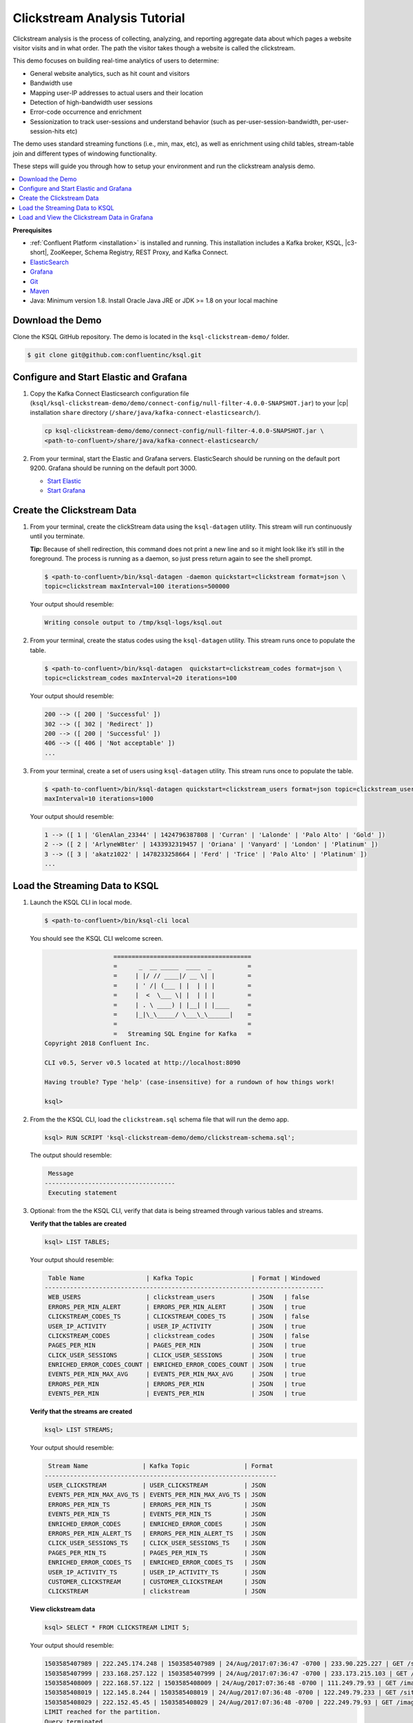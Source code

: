 .. _ksql_clickstream:

Clickstream Analysis Tutorial
=============================

Clickstream analysis is the process of collecting, analyzing, and
reporting aggregate data about which pages a website visitor visits and
in what order. The path the visitor takes though a website is called the
clickstream.

This demo focuses on building real-time analytics of users to determine:

* General website analytics, such as hit count and visitors
* Bandwidth use
* Mapping user-IP addresses to actual users and their location
* Detection of high-bandwidth user sessions
* Error-code occurrence and enrichment
* Sessionization to track user-sessions and understand behavior (such as per-user-session-bandwidth, per-user-session-hits etc)

The demo uses standard streaming functions (i.e., min, max, etc), as
well as enrichment using child tables, stream-table join and different
types of windowing functionality.

These steps will guide you through how to setup your environment and run
the clickstream analysis demo.

.. contents::
    :local:

**Prerequisites**

- :ref:`Confluent Platform <installation>` is installed and running. This installation includes a Kafka broker, KSQL, |c3-short|,
  ZooKeeper, Schema Registry, REST Proxy, and Kafka Connect.
-  `ElasticSearch <https://www.elastic.co/guide/en/elasticsearch/guide/current/running-elasticsearch.html>`__
-  `Grafana <http://docs.grafana.org/installation/>`__
-  `Git <https://git-scm.com/downloads>`__
-  `Maven <https://maven.apache.org/install.html>`__
-  Java: Minimum version 1.8. Install Oracle Java JRE or JDK >= 1.8 on
   your local machine

-----------------
Download the Demo
-----------------

Clone the KSQL GitHub repository. The demo is located in the ``ksql-clickstream-demo/`` folder.

.. code:: bash

    $ git clone git@github.com:confluentinc/ksql.git

---------------------------------------
Configure and Start Elastic and Grafana
---------------------------------------


#.  Copy the Kafka Connect Elasticsearch configuration file (``ksql/ksql-clickstream-demo/demo/connect-config/null-filter-4.0.0-SNAPSHOT.jar``)
    to your |cp| installation ``share`` directory (``/share/java/kafka-connect-elasticsearch/``).

    .. code:: bash

        cp ksql-clickstream-demo/demo/connect-config/null-filter-4.0.0-SNAPSHOT.jar \
        <path-to-confluent>/share/java/kafka-connect-elasticsearch/

#.  From your terminal, start the Elastic and Grafana servers. ElasticSearch should be running on the default port 9200. Grafana
    should be running on the default port 3000.

    -  `Start Elastic <https://www.elastic.co/guide/en/elasticsearch/guide/current/running-elasticsearch.html>`__
    -  `Start Grafana <http://docs.grafana.org/installation/>`__

---------------------------
Create the Clickstream Data
---------------------------

#.  From your terminal, create the clickStream data using the ``ksql-datagen`` utility. This stream will run continuously until you
    terminate.

    **Tip:** Because of shell redirection, this command does not print a new line and so it might look like it’s still
    in the foreground. The process is running as a daemon, so just press return again to see the shell prompt.

    .. code:: bash

        $ <path-to-confluent>/bin/ksql-datagen -daemon quickstart=clickstream format=json \
        topic=clickstream maxInterval=100 iterations=500000

    Your output should resemble:

    .. code:: bash

        Writing console output to /tmp/ksql-logs/ksql.out

#.  From your terminal, create the status codes using the ``ksql-datagen`` utility. This stream runs once to populate the table.

    .. code:: bash

        $ <path-to-confluent>/bin/ksql-datagen  quickstart=clickstream_codes format=json \
        topic=clickstream_codes maxInterval=20 iterations=100

    Your output should resemble:

    .. code:: bash

        200 --> ([ 200 | 'Successful' ])
        302 --> ([ 302 | 'Redirect' ])
        200 --> ([ 200 | 'Successful' ])
        406 --> ([ 406 | 'Not acceptable' ])
        ...

#.  From your terminal, create a set of users using ``ksql-datagen`` utility. This stream runs once to populate the table.

    .. code:: bash

        $ <path-to-confluent>/bin/ksql-datagen quickstart=clickstream_users format=json topic=clickstream_users \
        maxInterval=10 iterations=1000

    Your output should resemble:

    .. code:: bash

        1 --> ([ 1 | 'GlenAlan_23344' | 1424796387808 | 'Curran' | 'Lalonde' | 'Palo Alto' | 'Gold' ])
        2 --> ([ 2 | 'ArlyneW8ter' | 1433932319457 | 'Oriana' | 'Vanyard' | 'London' | 'Platinum' ])
        3 --> ([ 3 | 'akatz1022' | 1478233258664 | 'Ferd' | 'Trice' | 'Palo Alto' | 'Platinum' ])
        ...

-------------------------------
Load the Streaming Data to KSQL
-------------------------------

#.  Launch the KSQL CLI in local mode.

    .. code:: bash

        $ <path-to-confluent>/bin/ksql-cli local

    You should see the KSQL CLI welcome screen.

    .. code:: bash

                           ======================================
                           =      _  __ _____  ____  _          =
                           =     | |/ // ____|/ __ \| |         =
                           =     | ' /| (___ | |  | | |         =
                           =     |  <  \___ \| |  | | |         =
                           =     | . \ ____) | |__| | |____     =
                           =     |_|\_\_____/ \___\_\______|    =
                           =                                    =
                           =   Streaming SQL Engine for Kafka   =
        Copyright 2018 Confluent Inc.

        CLI v0.5, Server v0.5 located at http://localhost:8090

        Having trouble? Type 'help' (case-insensitive) for a rundown of how things work!

        ksql>


#.  From the the KSQL CLI, load the ``clickstream.sql`` schema file that will run the demo app.

    .. code:: bash

        ksql> RUN SCRIPT 'ksql-clickstream-demo/demo/clickstream-schema.sql';

    The output should resemble:

    .. code:: bash

         Message
        ------------------------------------
         Executing statement

#.  Optional: from the the KSQL CLI, verify that data is being streamed through various tables and streams.

    **Verify that the tables are created**

    .. code:: bash

        ksql> LIST TABLES;

    Your output should resemble:

    .. code:: bash

         Table Name                 | Kafka Topic                | Format | Windowed
        -----------------------------------------------------------------------------
         WEB_USERS                  | clickstream_users          | JSON   | false
         ERRORS_PER_MIN_ALERT       | ERRORS_PER_MIN_ALERT       | JSON   | true
         CLICKSTREAM_CODES_TS       | CLICKSTREAM_CODES_TS       | JSON   | false
         USER_IP_ACTIVITY           | USER_IP_ACTIVITY           | JSON   | true
         CLICKSTREAM_CODES          | clickstream_codes          | JSON   | false
         PAGES_PER_MIN              | PAGES_PER_MIN              | JSON   | true
         CLICK_USER_SESSIONS        | CLICK_USER_SESSIONS        | JSON   | true
         ENRICHED_ERROR_CODES_COUNT | ENRICHED_ERROR_CODES_COUNT | JSON   | true
         EVENTS_PER_MIN_MAX_AVG     | EVENTS_PER_MIN_MAX_AVG     | JSON   | true
         ERRORS_PER_MIN             | ERRORS_PER_MIN             | JSON   | true
         EVENTS_PER_MIN             | EVENTS_PER_MIN             | JSON   | true


    **Verify that the streams are created**

    .. code:: bash

        ksql> LIST STREAMS;

    Your output should resemble:

    .. code:: bash

         Stream Name               | Kafka Topic               | Format
        ----------------------------------------------------------------
         USER_CLICKSTREAM          | USER_CLICKSTREAM          | JSON
         EVENTS_PER_MIN_MAX_AVG_TS | EVENTS_PER_MIN_MAX_AVG_TS | JSON
         ERRORS_PER_MIN_TS         | ERRORS_PER_MIN_TS         | JSON
         EVENTS_PER_MIN_TS         | EVENTS_PER_MIN_TS         | JSON
         ENRICHED_ERROR_CODES      | ENRICHED_ERROR_CODES      | JSON
         ERRORS_PER_MIN_ALERT_TS   | ERRORS_PER_MIN_ALERT_TS   | JSON
         CLICK_USER_SESSIONS_TS    | CLICK_USER_SESSIONS_TS    | JSON
         PAGES_PER_MIN_TS          | PAGES_PER_MIN_TS          | JSON
         ENRICHED_ERROR_CODES_TS   | ENRICHED_ERROR_CODES_TS   | JSON
         USER_IP_ACTIVITY_TS       | USER_IP_ACTIVITY_TS       | JSON
         CUSTOMER_CLICKSTREAM      | CUSTOMER_CLICKSTREAM      | JSON
         CLICKSTREAM               | clickstream               | JSON


    **View clickstream data**

    .. code:: bash

        ksql> SELECT * FROM CLICKSTREAM LIMIT 5;

    Your output should resemble:

    .. code:: bash

        1503585407989 | 222.245.174.248 | 1503585407989 | 24/Aug/2017:07:36:47 -0700 | 233.90.225.227 | GET /site/login.html HTTP/1.1 | 407 | 19 | 4096 | Mozilla/5.0 (compatible; Googlebot/2.1; +http://www.google.com/bot.html)
        1503585407999 | 233.168.257.122 | 1503585407999 | 24/Aug/2017:07:36:47 -0700 | 233.173.215.103 | GET /site/user_status.html HTTP/1.1 | 200 | 15 | 14096 | Mozilla/5.0 (compatible; Googlebot/2.1; +http://www.google.com/bot.html)
        1503585408009 | 222.168.57.122 | 1503585408009 | 24/Aug/2017:07:36:48 -0700 | 111.249.79.93 | GET /images/track.png HTTP/1.1 | 406 | 22 | 4096 | Mozilla/5.0 (compatible; Googlebot/2.1; +http://www.google.com/bot.html)
        1503585408019 | 122.145.8.244 | 1503585408019 | 24/Aug/2017:07:36:48 -0700 | 122.249.79.233 | GET /site/user_status.html HTTP/1.1 | 404 | 6 | 4006 | Mozilla/5.0 (compatible; Googlebot/2.1; +http://www.google.com/bot.html)
        1503585408029 | 222.152.45.45 | 1503585408029 | 24/Aug/2017:07:36:48 -0700 | 222.249.79.93 | GET /images/track.png HTTP/1.1 | 200 | 29 | 14096 | Mozilla/5.0 (Windows NT 10.0; Win64; x64) AppleWebKit/537.36 (KHTML, like Gecko) Chrome/59.0.3071.115 Safari/537.36
        LIMIT reached for the partition.
        Query terminated

    **View the events per minute**

    .. code:: bash

        ksql> SELECT * FROM EVENTS_PER_MIN_TS LIMIT 5;

    Your output should resemble:

    .. code:: bash

        1503585450000 | 29^�8 | 1503585450000 | 29 | 19
        1503585450000 | 37^�8 | 1503585450000 | 37 | 25
        1503585450000 | 8^�8 | 1503585450000 | 8 | 35
        1503585450000 | 36^�8 | 1503585450000 | 36 | 14
        1503585450000 | 24^�8 | 1503585450000 | 24 | 22
        LIMIT reached for the partition.
        Query terminated

    **View pages per minute**

    .. code:: bash

        ksql> SELECT * FROM PAGES_PER_MIN LIMIT 5;

    Your output should resemble:

    .. code:: bash

        1503585475000 | 4 : Window{start=1503585475000 end=-} | 4 | 14
        1503585480000 | 25 : Window{start=1503585480000 end=-} | 25 | 9
        1503585480000 | 16 : Window{start=1503585480000 end=-} | 16 | 6
        1503585475000 | 25 : Window{start=1503585475000 end=-} | 25 | 20
        1503585480000 | 37 : Window{start=1503585480000 end=-} | 37 | 6
        LIMIT reached for the partition.
        Query terminated

---------------------------------------------
Load and View the Clickstream Data in Grafana
---------------------------------------------

#.  Go to your terminal and send the KSQL tables to Elasticsearch and
    Grafana.

    #. From your terminal, navigate to the demo directory:

       .. code:: bash

           cd ksql-clickstream-demo/demo/

    #. Run this command to send the KSQL tables to Elasticsearch and Grafana:

       .. code:: bash

           $ ./ksql-tables-to-grafana.sh

       Your output should resemble:

       .. code:: bash

           Loading Clickstream-Demo TABLES to Confluent-Connect => Elastic => Grafana datasource
           Logging to: /tmp/ksql-connect.log
           Charting  CLICK_USER_SESSIONS_TS
           Charting  USER_IP_ACTIVITY_TS
           Charting  CLICKSTREAM_STATUS_CODES_TS
           Charting  ENRICHED_ERROR_CODES_TS
           Charting  ERRORS_PER_MIN_ALERT_TS
           Charting  ERRORS_PER_MIN_TS
           Charting  EVENTS_PER_MIN_MAX_AVG_TS
           Charting  EVENTS_PER_MIN_TS
           Charting  PAGES_PER_MIN_TS
           Navigate to http://localhost:3000/dashboard/db/click-stream-analysis

       **Important:** The ``http://localhost:3000/`` URL is only
       available inside the container. We will access the dashboard with
       a slightly different URL, after running the next command.

    #. From your terminal, load the dashboard into Grafana.

       .. code:: bash

           $ ./clickstream-analysis-dashboard.sh

       Your output should resemble:

       .. code:: bash

           Loading Grafana ClickStream Dashboard
           {"slug":"click-stream-analysis","status":"success","version":1}

#.  Go to your browser and view the Grafana output at
    http://localhost:3000/dashboard/db/click-stream-analysis. You can
    login with user ID ``admin`` and password ``admin``.

    **Important:** If you already have Grafana UI open, you may need to
    enter the specific clickstream URL:
    http://localhost:3000/dashboard/db/click-stream-analysis.

    .. image:: ../img/grafana-success.png


.. note::

* Understand how the ``clickstream-schema.sql`` file is structured. We use a **DataGen.KafkaTopic.clickstream -> Stream -> Table** (for window &
  analytics with group-by) -> Table (to Add EVENT_TS for time-index) ->
  ElasticSearch/Connect topic
* Run the KSQL CLI ``LIST TOPICS;`` command to see where data is persisted
* Run the KSQL CLI ``history`` command

Troubleshooting
    -  Check that Elasticsearch is running: http://localhost:9200/.
    -  Check the Data Sources page in Grafana.

       -  If your data source is shown, select it and scroll to the bottom and click the **Save & Test** button. This will
          indicate whether your data source is valid.
       -  If your data source is not shown, go to ``<path-to-ksql>/demo/`` and run ``./ksql-tables-to-grafana.sh``.


